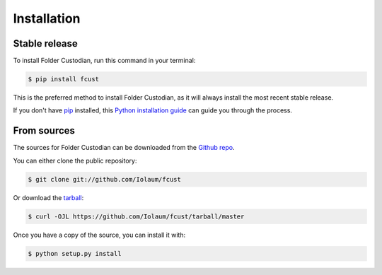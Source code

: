 .. highlight:: shell

============
Installation
============


Stable release
--------------

To install Folder Custodian, run this command in your terminal:

.. code-block:: console

    $ pip install fcust

This is the preferred method to install Folder Custodian,
as it will always install the most recent stable release.

If you don't have `pip`_ installed, this `Python installation guide`_ can guide
you through the process.

.. _pip: https://pip.pypa.io
.. _Python installation guide: http://docs.python-guide.org/en/latest/starting/installation/


From sources
------------

The sources for Folder Custodian can be downloaded from the `Github repo`_.

You can either clone the public repository:

.. code-block:: console

    $ git clone git://github.com/Iolaum/fcust

Or download the `tarball`_:

.. code-block:: console

    $ curl -OJL https://github.com/Iolaum/fcust/tarball/master

Once you have a copy of the source, you can install it with:

.. code-block:: console

    $ python setup.py install


.. _Github repo: https://github.com/Iolaum/fcust
.. _tarball: https://github.com/Iolaum/fcust/tarball/master
